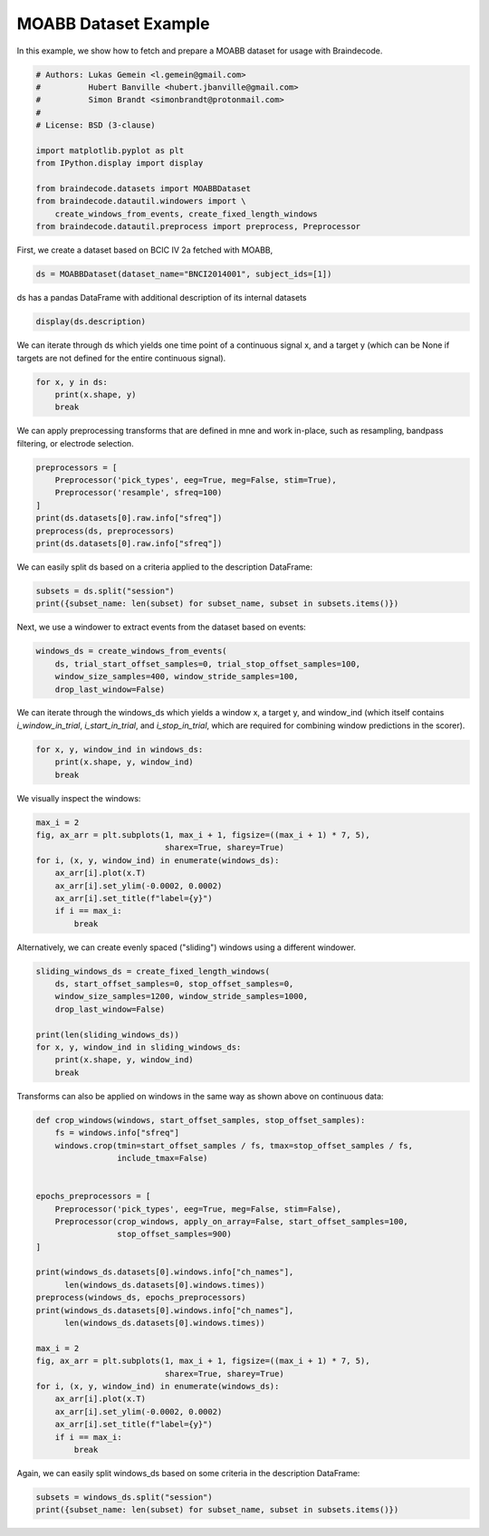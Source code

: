 
.. DO NOT EDIT.
.. THIS FILE WAS AUTOMATICALLY GENERATED BY SPHINX-GALLERY.
.. TO MAKE CHANGES, EDIT THE SOURCE PYTHON FILE:
.. "auto_examples/plot_dataset_example.py"
.. LINE NUMBERS ARE GIVEN BELOW.

.. only:: html

    .. note::
        :class: sphx-glr-download-link-note

        Click :ref:`here <sphx_glr_download_auto_examples_plot_dataset_example.py>`
        to download the full example code

.. rst-class:: sphx-glr-example-title

.. _sphx_glr_auto_examples_plot_dataset_example.py:

MOABB Dataset Example
========================

In this example, we show how to fetch and prepare a MOABB dataset for usage
with Braindecode.

.. GENERATED FROM PYTHON SOURCE LINES 7-22

.. code-block:: default


    # Authors: Lukas Gemein <l.gemein@gmail.com>
    #          Hubert Banville <hubert.jbanville@gmail.com>
    #          Simon Brandt <simonbrandt@protonmail.com>
    #
    # License: BSD (3-clause)

    import matplotlib.pyplot as plt
    from IPython.display import display

    from braindecode.datasets import MOABBDataset
    from braindecode.datautil.windowers import \
        create_windows_from_events, create_fixed_length_windows
    from braindecode.datautil.preprocess import preprocess, Preprocessor








.. GENERATED FROM PYTHON SOURCE LINES 23-24

First, we create a dataset based on BCIC IV 2a fetched with MOABB,

.. GENERATED FROM PYTHON SOURCE LINES 24-26

.. code-block:: default

    ds = MOABBDataset(dataset_name="BNCI2014001", subject_ids=[1])





.. rst-class:: sphx-glr-script-out

 Out:

 .. code-block:: none

    48 events found
    Event IDs: [1 2 3 4]
    48 events found
    Event IDs: [1 2 3 4]
    48 events found
    Event IDs: [1 2 3 4]
    48 events found
    Event IDs: [1 2 3 4]
    48 events found
    Event IDs: [1 2 3 4]
    48 events found
    Event IDs: [1 2 3 4]
    48 events found
    Event IDs: [1 2 3 4]
    48 events found
    Event IDs: [1 2 3 4]
    48 events found
    Event IDs: [1 2 3 4]
    48 events found
    Event IDs: [1 2 3 4]
    48 events found
    Event IDs: [1 2 3 4]
    48 events found
    Event IDs: [1 2 3 4]




.. GENERATED FROM PYTHON SOURCE LINES 27-28

ds has a pandas DataFrame with additional description of its internal datasets

.. GENERATED FROM PYTHON SOURCE LINES 28-30

.. code-block:: default

    display(ds.description)





.. rst-class:: sphx-glr-script-out

 Out:

 .. code-block:: none

        subject    session    run
    0         1  session_T  run_0
    1         1  session_T  run_1
    2         1  session_T  run_2
    3         1  session_T  run_3
    4         1  session_T  run_4
    5         1  session_T  run_5
    6         1  session_E  run_0
    7         1  session_E  run_1
    8         1  session_E  run_2
    9         1  session_E  run_3
    10        1  session_E  run_4
    11        1  session_E  run_5




.. GENERATED FROM PYTHON SOURCE LINES 31-34

We can iterate through ds which yields one time point of a continuous signal x,
and a target y (which can be None if targets are not defined for the entire
continuous signal).

.. GENERATED FROM PYTHON SOURCE LINES 34-38

.. code-block:: default

    for x, y in ds:
        print(x.shape, y)
        break





.. rst-class:: sphx-glr-script-out

 Out:

 .. code-block:: none

    (26, 1) None




.. GENERATED FROM PYTHON SOURCE LINES 39-41

We can apply preprocessing transforms that are defined in mne and work
in-place, such as resampling, bandpass filtering, or electrode selection.

.. GENERATED FROM PYTHON SOURCE LINES 41-49

.. code-block:: default

    preprocessors = [
        Preprocessor('pick_types', eeg=True, meg=False, stim=True),
        Preprocessor('resample', sfreq=100)
    ]
    print(ds.datasets[0].raw.info["sfreq"])
    preprocess(ds, preprocessors)
    print(ds.datasets[0].raw.info["sfreq"])





.. rst-class:: sphx-glr-script-out

 Out:

 .. code-block:: none

    250.0
    48 events found
    Event IDs: [1 2 3 4]
    48 events found
    Event IDs: [1 2 3 4]
    48 events found
    Event IDs: [1 2 3 4]
    48 events found
    Event IDs: [1 2 3 4]
    48 events found
    Event IDs: [1 2 3 4]
    48 events found
    Event IDs: [1 2 3 4]
    48 events found
    Event IDs: [1 2 3 4]
    48 events found
    Event IDs: [1 2 3 4]
    48 events found
    Event IDs: [1 2 3 4]
    48 events found
    Event IDs: [1 2 3 4]
    48 events found
    Event IDs: [1 2 3 4]
    48 events found
    Event IDs: [1 2 3 4]
    48 events found
    Event IDs: [1 2 3 4]
    48 events found
    Event IDs: [1 2 3 4]
    48 events found
    Event IDs: [1 2 3 4]
    48 events found
    Event IDs: [1 2 3 4]
    48 events found
    Event IDs: [1 2 3 4]
    48 events found
    Event IDs: [1 2 3 4]
    48 events found
    Event IDs: [1 2 3 4]
    48 events found
    Event IDs: [1 2 3 4]
    48 events found
    Event IDs: [1 2 3 4]
    48 events found
    Event IDs: [1 2 3 4]
    48 events found
    Event IDs: [1 2 3 4]
    48 events found
    Event IDs: [1 2 3 4]
    100.0




.. GENERATED FROM PYTHON SOURCE LINES 50-52

We can easily split ds based on a criteria applied to the description
DataFrame:

.. GENERATED FROM PYTHON SOURCE LINES 52-55

.. code-block:: default

    subsets = ds.split("session")
    print({subset_name: len(subset) for subset_name, subset in subsets.items()})





.. rst-class:: sphx-glr-script-out

 Out:

 .. code-block:: none

    {'session_E': 232164, 'session_T': 232164}




.. GENERATED FROM PYTHON SOURCE LINES 56-57

Next, we use a windower to extract events from the dataset based on events:

.. GENERATED FROM PYTHON SOURCE LINES 57-62

.. code-block:: default

    windows_ds = create_windows_from_events(
        ds, trial_start_offset_samples=0, trial_stop_offset_samples=100,
        window_size_samples=400, window_stride_samples=100,
        drop_last_window=False)





.. rst-class:: sphx-glr-script-out

 Out:

 .. code-block:: none

    Used Annotations descriptions: ['feet', 'left_hand', 'right_hand', 'tongue']
    Adding metadata with 4 columns
    Replacing existing metadata with 4 columns
    96 matching events found
    No baseline correction applied
    0 projection items activated
    Loading data for 96 events and 400 original time points ...
    0 bad epochs dropped
    Used Annotations descriptions: ['feet', 'left_hand', 'right_hand', 'tongue']
    Adding metadata with 4 columns
    Replacing existing metadata with 4 columns
    96 matching events found
    No baseline correction applied
    0 projection items activated
    Loading data for 96 events and 400 original time points ...
    0 bad epochs dropped
    Used Annotations descriptions: ['feet', 'left_hand', 'right_hand', 'tongue']
    Adding metadata with 4 columns
    Replacing existing metadata with 4 columns
    96 matching events found
    No baseline correction applied
    0 projection items activated
    Loading data for 96 events and 400 original time points ...
    0 bad epochs dropped
    Used Annotations descriptions: ['feet', 'left_hand', 'right_hand', 'tongue']
    Adding metadata with 4 columns
    Replacing existing metadata with 4 columns
    96 matching events found
    No baseline correction applied
    0 projection items activated
    Loading data for 96 events and 400 original time points ...
    0 bad epochs dropped
    Used Annotations descriptions: ['feet', 'left_hand', 'right_hand', 'tongue']
    Adding metadata with 4 columns
    Replacing existing metadata with 4 columns
    96 matching events found
    No baseline correction applied
    0 projection items activated
    Loading data for 96 events and 400 original time points ...
    0 bad epochs dropped
    Used Annotations descriptions: ['feet', 'left_hand', 'right_hand', 'tongue']
    Adding metadata with 4 columns
    Replacing existing metadata with 4 columns
    96 matching events found
    No baseline correction applied
    0 projection items activated
    Loading data for 96 events and 400 original time points ...
    0 bad epochs dropped
    Used Annotations descriptions: ['feet', 'left_hand', 'right_hand', 'tongue']
    Adding metadata with 4 columns
    Replacing existing metadata with 4 columns
    96 matching events found
    No baseline correction applied
    0 projection items activated
    Loading data for 96 events and 400 original time points ...
    0 bad epochs dropped
    Used Annotations descriptions: ['feet', 'left_hand', 'right_hand', 'tongue']
    Adding metadata with 4 columns
    Replacing existing metadata with 4 columns
    96 matching events found
    No baseline correction applied
    0 projection items activated
    Loading data for 96 events and 400 original time points ...
    0 bad epochs dropped
    Used Annotations descriptions: ['feet', 'left_hand', 'right_hand', 'tongue']
    Adding metadata with 4 columns
    Replacing existing metadata with 4 columns
    96 matching events found
    No baseline correction applied
    0 projection items activated
    Loading data for 96 events and 400 original time points ...
    0 bad epochs dropped
    Used Annotations descriptions: ['feet', 'left_hand', 'right_hand', 'tongue']
    Adding metadata with 4 columns
    Replacing existing metadata with 4 columns
    96 matching events found
    No baseline correction applied
    0 projection items activated
    Loading data for 96 events and 400 original time points ...
    0 bad epochs dropped
    Used Annotations descriptions: ['feet', 'left_hand', 'right_hand', 'tongue']
    Adding metadata with 4 columns
    Replacing existing metadata with 4 columns
    96 matching events found
    No baseline correction applied
    0 projection items activated
    Loading data for 96 events and 400 original time points ...
    0 bad epochs dropped
    Used Annotations descriptions: ['feet', 'left_hand', 'right_hand', 'tongue']
    Adding metadata with 4 columns
    Replacing existing metadata with 4 columns
    96 matching events found
    No baseline correction applied
    0 projection items activated
    Loading data for 96 events and 400 original time points ...
    0 bad epochs dropped




.. GENERATED FROM PYTHON SOURCE LINES 63-67

We can iterate through the windows_ds which yields a window x,
a target y, and window_ind (which itself contains `i_window_in_trial`,
`i_start_in_trial`, and `i_stop_in_trial`, which are required for combining
window predictions in the scorer).

.. GENERATED FROM PYTHON SOURCE LINES 67-71

.. code-block:: default

    for x, y, window_ind in windows_ds:
        print(x.shape, y, window_ind)
        break





.. rst-class:: sphx-glr-script-out

 Out:

 .. code-block:: none

    Loading data for 1 events and 400 original time points ...
    (23, 400) 3 [0, 300, 700]




.. GENERATED FROM PYTHON SOURCE LINES 72-73

We visually inspect the windows:

.. GENERATED FROM PYTHON SOURCE LINES 73-83

.. code-block:: default

    max_i = 2
    fig, ax_arr = plt.subplots(1, max_i + 1, figsize=((max_i + 1) * 7, 5),
                               sharex=True, sharey=True)
    for i, (x, y, window_ind) in enumerate(windows_ds):
        ax_arr[i].plot(x.T)
        ax_arr[i].set_ylim(-0.0002, 0.0002)
        ax_arr[i].set_title(f"label={y}")
        if i == max_i:
            break




.. image:: /auto_examples/images/sphx_glr_plot_dataset_example_001.png
    :alt: label=3, label=3, label=0
    :class: sphx-glr-single-img


.. rst-class:: sphx-glr-script-out

 Out:

 .. code-block:: none

    Loading data for 1 events and 400 original time points ...
    Loading data for 1 events and 400 original time points ...
    Loading data for 1 events and 400 original time points ...




.. GENERATED FROM PYTHON SOURCE LINES 84-86

Alternatively, we can create evenly spaced ("sliding") windows using a
different windower.

.. GENERATED FROM PYTHON SOURCE LINES 86-96

.. code-block:: default

    sliding_windows_ds = create_fixed_length_windows(
        ds, start_offset_samples=0, stop_offset_samples=0,
        window_size_samples=1200, window_stride_samples=1000,
        drop_last_window=False)

    print(len(sliding_windows_ds))
    for x, y, window_ind in sliding_windows_ds:
        print(x.shape, y, window_ind)
        break





.. rst-class:: sphx-glr-script-out

 Out:

 .. code-block:: none

    /home/robintibor/work/braindecode-test/braindecode/braindecode/braindecode/datautil/windowers.py:174: UserWarning: Meaning of `trial_stop_offset_samples`=0 has changed, use `None` to indicate end of trial/recording. Using `None`.
      warnings.warn(
    Adding metadata with 4 columns
    Replacing existing metadata with 4 columns
    39 matching events found
    No baseline correction applied
    0 projection items activated
    Loading data for 39 events and 1200 original time points ...
    0 bad epochs dropped
    Adding metadata with 4 columns
    Replacing existing metadata with 4 columns
    39 matching events found
    No baseline correction applied
    0 projection items activated
    Loading data for 39 events and 1200 original time points ...
    0 bad epochs dropped
    Adding metadata with 4 columns
    Replacing existing metadata with 4 columns
    39 matching events found
    No baseline correction applied
    0 projection items activated
    Loading data for 39 events and 1200 original time points ...
    0 bad epochs dropped
    Adding metadata with 4 columns
    Replacing existing metadata with 4 columns
    39 matching events found
    No baseline correction applied
    0 projection items activated
    Loading data for 39 events and 1200 original time points ...
    0 bad epochs dropped
    Adding metadata with 4 columns
    Replacing existing metadata with 4 columns
    39 matching events found
    No baseline correction applied
    0 projection items activated
    Loading data for 39 events and 1200 original time points ...
    0 bad epochs dropped
    Adding metadata with 4 columns
    Replacing existing metadata with 4 columns
    39 matching events found
    No baseline correction applied
    0 projection items activated
    Loading data for 39 events and 1200 original time points ...
    0 bad epochs dropped
    Adding metadata with 4 columns
    Replacing existing metadata with 4 columns
    39 matching events found
    No baseline correction applied
    0 projection items activated
    Loading data for 39 events and 1200 original time points ...
    0 bad epochs dropped
    Adding metadata with 4 columns
    Replacing existing metadata with 4 columns
    39 matching events found
    No baseline correction applied
    0 projection items activated
    Loading data for 39 events and 1200 original time points ...
    0 bad epochs dropped
    Adding metadata with 4 columns
    Replacing existing metadata with 4 columns
    39 matching events found
    No baseline correction applied
    0 projection items activated
    Loading data for 39 events and 1200 original time points ...
    0 bad epochs dropped
    Adding metadata with 4 columns
    Replacing existing metadata with 4 columns
    39 matching events found
    No baseline correction applied
    0 projection items activated
    Loading data for 39 events and 1200 original time points ...
    0 bad epochs dropped
    Adding metadata with 4 columns
    Replacing existing metadata with 4 columns
    39 matching events found
    No baseline correction applied
    0 projection items activated
    Loading data for 39 events and 1200 original time points ...
    0 bad epochs dropped
    Adding metadata with 4 columns
    Replacing existing metadata with 4 columns
    39 matching events found
    No baseline correction applied
    0 projection items activated
    Loading data for 39 events and 1200 original time points ...
    0 bad epochs dropped
    468
    Loading data for 1 events and 1200 original time points ...
    (23, 1200) -1 [0, 0, 1200]




.. GENERATED FROM PYTHON SOURCE LINES 97-99

Transforms can also be applied on windows in the same way as shown
above on continuous data:

.. GENERATED FROM PYTHON SOURCE LINES 99-129

.. code-block:: default



    def crop_windows(windows, start_offset_samples, stop_offset_samples):
        fs = windows.info["sfreq"]
        windows.crop(tmin=start_offset_samples / fs, tmax=stop_offset_samples / fs,
                     include_tmax=False)


    epochs_preprocessors = [
        Preprocessor('pick_types', eeg=True, meg=False, stim=False),
        Preprocessor(crop_windows, apply_on_array=False, start_offset_samples=100,
                     stop_offset_samples=900)
    ]

    print(windows_ds.datasets[0].windows.info["ch_names"],
          len(windows_ds.datasets[0].windows.times))
    preprocess(windows_ds, epochs_preprocessors)
    print(windows_ds.datasets[0].windows.info["ch_names"],
          len(windows_ds.datasets[0].windows.times))

    max_i = 2
    fig, ax_arr = plt.subplots(1, max_i + 1, figsize=((max_i + 1) * 7, 5),
                               sharex=True, sharey=True)
    for i, (x, y, window_ind) in enumerate(windows_ds):
        ax_arr[i].plot(x.T)
        ax_arr[i].set_ylim(-0.0002, 0.0002)
        ax_arr[i].set_title(f"label={y}")
        if i == max_i:
            break




.. image:: /auto_examples/images/sphx_glr_plot_dataset_example_002.png
    :alt: label=3, label=3, label=0
    :class: sphx-glr-single-img


.. rst-class:: sphx-glr-script-out

 Out:

 .. code-block:: none

    ['Fz', 'FC3', 'FC1', 'FCz', 'FC2', 'FC4', 'C5', 'C3', 'C1', 'Cz', 'C2', 'C4', 'C6', 'CP3', 'CP1', 'CPz', 'CP2', 'CP4', 'P1', 'Pz', 'P2', 'POz', 'stim'] 400
    Loading data for 96 events and 400 original time points ...
    /home/robintibor/work/braindecode-test/braindecode/braindecode/examples/plot_dataset_example.py:103: RuntimeWarning: tmax is not in epochs time interval. tmax is set to epochs.tmax
      windows.crop(tmin=start_offset_samples / fs, tmax=stop_offset_samples / fs,
    Loading data for 96 events and 400 original time points ...
    /home/robintibor/work/braindecode-test/braindecode/braindecode/examples/plot_dataset_example.py:103: RuntimeWarning: tmax is not in epochs time interval. tmax is set to epochs.tmax
      windows.crop(tmin=start_offset_samples / fs, tmax=stop_offset_samples / fs,
    Loading data for 96 events and 400 original time points ...
    /home/robintibor/work/braindecode-test/braindecode/braindecode/examples/plot_dataset_example.py:103: RuntimeWarning: tmax is not in epochs time interval. tmax is set to epochs.tmax
      windows.crop(tmin=start_offset_samples / fs, tmax=stop_offset_samples / fs,
    Loading data for 96 events and 400 original time points ...
    /home/robintibor/work/braindecode-test/braindecode/braindecode/examples/plot_dataset_example.py:103: RuntimeWarning: tmax is not in epochs time interval. tmax is set to epochs.tmax
      windows.crop(tmin=start_offset_samples / fs, tmax=stop_offset_samples / fs,
    Loading data for 96 events and 400 original time points ...
    /home/robintibor/work/braindecode-test/braindecode/braindecode/examples/plot_dataset_example.py:103: RuntimeWarning: tmax is not in epochs time interval. tmax is set to epochs.tmax
      windows.crop(tmin=start_offset_samples / fs, tmax=stop_offset_samples / fs,
    Loading data for 96 events and 400 original time points ...
    /home/robintibor/work/braindecode-test/braindecode/braindecode/examples/plot_dataset_example.py:103: RuntimeWarning: tmax is not in epochs time interval. tmax is set to epochs.tmax
      windows.crop(tmin=start_offset_samples / fs, tmax=stop_offset_samples / fs,
    Loading data for 96 events and 400 original time points ...
    /home/robintibor/work/braindecode-test/braindecode/braindecode/examples/plot_dataset_example.py:103: RuntimeWarning: tmax is not in epochs time interval. tmax is set to epochs.tmax
      windows.crop(tmin=start_offset_samples / fs, tmax=stop_offset_samples / fs,
    Loading data for 96 events and 400 original time points ...
    /home/robintibor/work/braindecode-test/braindecode/braindecode/examples/plot_dataset_example.py:103: RuntimeWarning: tmax is not in epochs time interval. tmax is set to epochs.tmax
      windows.crop(tmin=start_offset_samples / fs, tmax=stop_offset_samples / fs,
    Loading data for 96 events and 400 original time points ...
    /home/robintibor/work/braindecode-test/braindecode/braindecode/examples/plot_dataset_example.py:103: RuntimeWarning: tmax is not in epochs time interval. tmax is set to epochs.tmax
      windows.crop(tmin=start_offset_samples / fs, tmax=stop_offset_samples / fs,
    Loading data for 96 events and 400 original time points ...
    /home/robintibor/work/braindecode-test/braindecode/braindecode/examples/plot_dataset_example.py:103: RuntimeWarning: tmax is not in epochs time interval. tmax is set to epochs.tmax
      windows.crop(tmin=start_offset_samples / fs, tmax=stop_offset_samples / fs,
    Loading data for 96 events and 400 original time points ...
    /home/robintibor/work/braindecode-test/braindecode/braindecode/examples/plot_dataset_example.py:103: RuntimeWarning: tmax is not in epochs time interval. tmax is set to epochs.tmax
      windows.crop(tmin=start_offset_samples / fs, tmax=stop_offset_samples / fs,
    Loading data for 96 events and 400 original time points ...
    /home/robintibor/work/braindecode-test/braindecode/braindecode/examples/plot_dataset_example.py:103: RuntimeWarning: tmax is not in epochs time interval. tmax is set to epochs.tmax
      windows.crop(tmin=start_offset_samples / fs, tmax=stop_offset_samples / fs,
    ['Fz', 'FC3', 'FC1', 'FCz', 'FC2', 'FC4', 'C5', 'C3', 'C1', 'Cz', 'C2', 'C4', 'C6', 'CP3', 'CP1', 'CPz', 'CP2', 'CP4', 'P1', 'Pz', 'P2', 'POz'] 299




.. GENERATED FROM PYTHON SOURCE LINES 130-132

Again, we can easily split windows_ds based on some criteria in the
description DataFrame:

.. GENERATED FROM PYTHON SOURCE LINES 132-134

.. code-block:: default

    subsets = windows_ds.split("session")
    print({subset_name: len(subset) for subset_name, subset in subsets.items()})




.. rst-class:: sphx-glr-script-out

 Out:

 .. code-block:: none

    {'session_E': 576, 'session_T': 576}





.. rst-class:: sphx-glr-timing

   **Total running time of the script:** ( 0 minutes  4.155 seconds)


.. _sphx_glr_download_auto_examples_plot_dataset_example.py:


.. only :: html

 .. container:: sphx-glr-footer
    :class: sphx-glr-footer-example



  .. container:: sphx-glr-download sphx-glr-download-python

     :download:`Download Python source code: plot_dataset_example.py <plot_dataset_example.py>`



  .. container:: sphx-glr-download sphx-glr-download-jupyter

     :download:`Download Jupyter notebook: plot_dataset_example.ipynb <plot_dataset_example.ipynb>`


.. only:: html

 .. rst-class:: sphx-glr-signature

    `Gallery generated by Sphinx-Gallery <https://sphinx-gallery.github.io>`_
